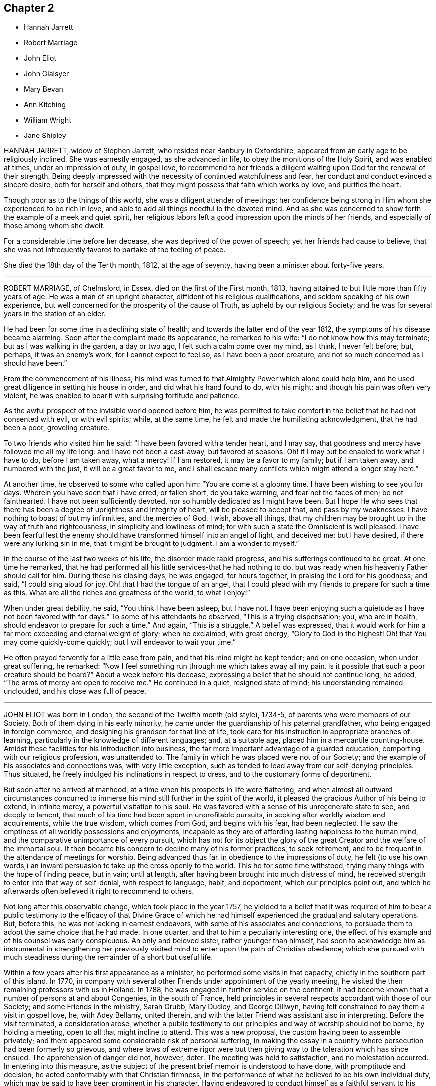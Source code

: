 == Chapter 2

[.chapter-synopsis]
* Hannah Jarrett
* Robert Marriage
* John Eliot
* John Glaisyer
* Mary Bevan
* Ann Kitching
* William Wright
* Jane Shipley

HANNAH JARRETT, widow of Stephen Jarrett, who resided near Banbury in Oxfordshire,
appeared from an early age to be religiously inclined.
She was earnestly engaged, as she advanced in life,
to obey the monitions of the Holy Spirit, and was enabled at times,
under an impression of duty, in gospel love,
to recommend to her friends a diligent waiting upon God for the renewal of their strength.
Being deeply impressed with the necessity of continued watchfulness and fear,
her conduct and conduct evinced a sincere desire, both for herself and others,
that they might possess that faith which works by love, and purifies the heart.

Though poor as to the things of this world, she was a diligent attender of meetings;
her confidence being strong in Him whom she experienced to be rich in love,
and able to add all things needful to the devoted mind.
And as she was concerned to show forth the example of a meek and quiet spirit,
her religious labors left a good impression upon the minds of her friends,
and especially of those among whom she dwelt.

For a considerable time before her decease, she was deprived of the power of speech;
yet her friends had cause to believe,
that she was not infrequently favored to partake of the feeling of peace.

She died the 18th day of the Tenth month, 1812, at the age of seventy,
having been a minister about forty-five years.

[.asterism]
'''

ROBERT MARRIAGE, of Chelmsford, in Essex, died on the first of the First month, 1813,
having attained to but little more than fifty years of age.
He was a man of an upright character, diffident of his religious qualifications,
and seldom speaking of his own experience,
but well concerned for the prosperity of the cause of Truth,
as upheld by our religious Society;
and he was for several years in the station of an elder.

He had been for some time in a declining state of health;
and towards the latter end of the year 1812, the symptoms of his disease became alarming.
Soon after the complaint made its appearance, he remarked to his wife:
"`I do not know how this may terminate; but as I was walking in the garden,
a day or two ago, I felt such a calm come over my mind, as I think, I never felt before;
but, perhaps, it was an enemy`'s work, for I cannot expect to feel so,
as I have been a poor creature, and not so much concerned as I should have been.`"

From the commencement of his illness,
his mind was turned to that Almighty Power which alone could help him,
and he used great diligence in setting his house in order,
and did what his hand found to do, with his might;
and though his pain was often very violent,
he was enabled to bear it with surprising fortitude and patience.

As the awful prospect of the invisible world opened before him,
he was permitted to take comfort in the belief that he had not consented with evil,
or with evil spirits; while, at the same time,
he felt and made the humiliating acknowledgment, that he had been a poor,
groveling creature.

To two friends who visited him he said: "`I have been favored with a tender heart,
and I may say, that goodness and mercy have followed me all my life long:
and I have not been a cast-away, but favored at seasons.
Oh! if I may but be enabled to work what I have to do, before I am taken away,
what a mercy!
If I am restored, it may be a favor to my family; but if I am taken away,
and numbered with the just, it will be a great favor to me,
and I shall escape many conflicts which might attend a longer stay here.`"

At another time, he observed to some who called upon him: "`You are come at a gloomy time.
I have been wishing to see you for days.
Wherein you have seen that I have erred, or fallen short, do you take warning,
and fear not the faces of men; be not fainthearted.
I have not been sufficiently devoted, nor so humbly dedicated as I might have been.
But I hope He who sees that there has been a degree
of uprightness and integrity of heart,
will be pleased to accept that, and pass by my weaknesses.
I have nothing to boast of but my infirmities, and the mercies of God.
I wish, above all things,
that my children may be brought up in the way of truth and righteousness,
in simplicity and lowliness of mind;
for with such a state the Omniscient is well pleased.
I have been fearful lest the enemy should have transformed
himself into an angel of light,
and deceived me; but I have desired, if there were any lurking sin in me,
that it might be brought to judgment.
I am a wonder to myself.`"

In the course of the last two weeks of his life, the disorder made rapid progress,
and his sufferings continued to be great.
At one time he remarked,
that he had performed all his little services-that he had nothing to do,
but was ready when his heavenly Father should call for him.
During these his closing days, he was engaged, for hours together,
in praising the Lord for his goodness; and said, "`I could sing aloud for joy.
Oh! that I had the tongue of an angel,
that I could plead with my friends to prepare for such a time as this.
What are all the riches and greatness of the world, to what I enjoy!`"

When under great debility, he said, "`You think I have been asleep, but I have not.
I have been enjoying such a quietude as I have not been favored with for days.`"
To some of his attendants he observed, "`This is a trying dispensation; you,
who are in health, should endeavor to prepare for such a time.`"
And again, "`This is a struggle.`"
A belief was expressed,
that it would work for him a far more exceeding and eternal weight of glory;
when he exclaimed, with great energy, "`Glory to God in the highest!
Oh! that You may come quickly-come quickly; but I will endeavor to wait your time.`"

He often prayed fervently for a little ease from pain,
and that his mind might be kept tender; and on one occasion, when under great suffering,
he remarked: "`Now I feel something run through me which takes away all my pain.
Is it possible that such a poor creature should be heard?`"
About a week before his decease, expressing a belief that he should not continue long,
he added, "`The arms of mercy are open to receive me.`"
He continued in a quiet, resigned state of mind; his understanding remained unclouded,
and his close was full of peace.

[.asterism]
'''

JOHN ELIOT was born in London, the second of the Twelfth month (old style), 1734-5,
of parents who were members of our Society.
Both of them dying in his early minority,
he came under the guardianship of his paternal grandfather,
who being engaged in foreign commerce, and designing his grandson for that line of life,
took care for his instruction in appropriate branches of learning,
particularly in the knowledge of different languages; and, at a suitable age,
placed him in a mercantile counting-house.
Amidst these facilities for his introduction into business,
the far more important advantage of a guarded education,
comporting with our religious profession, was unattended to.
The family in which he was placed were not of our Society;
and the example of his associates and connections was, with very little exception,
such as tended to lead away from our self-denying principles.
Thus situated, he freely indulged his inclinations in respect to dress,
and to the customary forms of deportment.

But soon after he arrived at manhood,
at a time when his prospects in life were flattering,
and when almost all outward circumstances concurred to immerse
his mind still further in the spirit of the world,
it pleased the gracious Author of his being to extend, in infinite mercy,
a powerful visitation to his soul.
He was favored with a sense of his unregenerate state to see, and deeply to lament,
that much of his time had been spent in unprofitable pursuits,
in seeking after worldly wisdom and acquirements, while the true wisdom,
which comes from God, and begins with his fear, had been neglected.
He saw the emptiness of all worldly possessions and enjoyments,
incapable as they are of affording lasting happiness to the human mind,
and the comparative unimportance of every pursuit,
which has not for its object the glory of the great
Creator and the welfare of the immortal soul.
It then became his concern to decline many of his former practices, to seek retirement,
and to be frequent in the attendance of meetings for worship.
Being advanced thus far, in obedience to the impressions of duty,
he felt (to use his own words,) an inward persuasion
to take up the cross openly to the world.
This he for some time withstood, trying many things with the hope of finding peace,
but in vain; until at length, after having been brought into much distress of mind,
he received strength to enter into that way of self-denial, with respect to language,
habit, and deportment, which our principles point out,
and which he afterwards often believed it right to recommend to others.

Not long after this observable change, which took place in the year 1757,
he yielded to a belief that it was required of him to bear a public
testimony to the efficacy of that Divine Grace of which he had
himself experienced the gradual and salutary operations.
But, before this, he was not lacking in earnest endeavors,
with some of his associates and connections,
to persuade them to adopt the same choice that he had made.
In one quarter, and that to him a peculiarly interesting one,
the effect of his example and of his counsel was early conspicuous.
An only and beloved sister, rather younger than himself,
had soon to acknowledge him as instrumental in strengthening her
previously visited mind to enter upon the path of Christian obedience;
which she pursued with much steadiness during the remainder of a short but useful life.

Within a few years after his first appearance as a minister,
he performed some visits in that capacity, chiefly in the southern part of this island.
In 1770, in company with several other Friends under appointment of the yearly meeting,
he visited the then remaining professors with us in Holland.
In 1788, he was engaged in further service on the continent.
It had become known that a number of persons at and about Congenies,
in the south of France,
held principles in several respects accordant with those of our Society;
and some Friends in the ministry, Sarah Grubb, Mary Dudley, and George Dillwyn,
having felt constrained to pay them a visit in gospel love, he, with Adey Bellamy,
united therein, and with the latter Friend was assistant also in interpreting.
Before the visit terminated, a consideration arose,
whether a public testimony to our principles and way of worship should not be borne,
by holding a meeting, open to all that might incline to attend.
This was a new proposal, the custom having been to assemble privately;
and there appeared some considerable risk of personal suffering,
in making the essay in a country where persecution had been formerly so grievous,
and where laws of extreme rigor were but then giving
way to the toleration which has since ensued.
The apprehension of danger did not, however, deter.
The meeting was held to satisfaction, and no molestation occurred.
In entering into this measure,
as the subject of the present brief memoir is understood to have done,
with promptitude and decision, he acted conformably with that Christian firmness,
in the performance of what he believed to be his own individual duty,
which may be said to have been prominent in his character.
Having endeavored to conduct himself as a faithful servant to his gracious Lord,
he had to take a peaceful retrospect of this arduous journey.

In general,
his services as a minister were confined to his own and some neighboring meetings,
and were not frequent.
His expressions, when so engaged, were mostly few and simple; the language, at times,
of consolation to the afflicted; at others,
of tender entreaty to the lukewarm and indifferent, exciting to the love and fear of God;
while, to the diffident and humble mind, his communications were often truly encouraging.
In the exercise of private admonition he was diligent, and he was anxious that,
in cases of departure from our religious principles,
or of a deviation from moral rectitude,
this office of love should be seasonably performed.

He was a humble man, of a meek and quiet spirit.
The tenor of his conduct with regard to the things of this life,
showed the influence of religious principle.
Alive to the need of guarding against a desire after the accumulation of wealth,
he was not solicitous to increase his paternal inheritance.
He entertained his friends with kindness and hospitality; and was, at the same time,
a good example of that simplicity in a domestic establishment,
which becomes the self-denying followers of our blessed Lord.
He also forcibly felt the obligation of making a right use
of that portion of outward substance with which he was entrusted.
Acting under this impression, he was one "`ready to distribute;`" and thus,
to many poor persons, as well as to others in reduced or straitened circumstances,
he was a kind and unostentatious, and he endeavored to be a discriminating, benefactor.

It is probably not unfrequent in the all-wise dispensations of Providence,
that those who may seem to meet with few adverse occurrences,
experience some of the deepest inward probations.
Of such this friend had, according to the observation of those who knew him best,
a large share.
Various were the exercises of mind which he underwent,
and amidst which he had often to pass as through solitary places;
yet he could at times derive encouragement from the belief that such seasons of conflict
and privation were the means of his furtherance in the Christian course.
Hence too he was well qualified to feel for those
who were brought low from inward conflict of spirit.
Of these exercises or trials,
some had reference to the consistent support of the testimonies, which, from its origin,
our Society has believed itself called upon to bear.
Faithfully to uphold them in his own practice with Christian meekness,
was his sincerely conscientious concern; and many are the proofs,
as regards his conduct in life, that might be given of the prevalence, with him,
of religious scruple over considerations of convenience, ease, and secular interest.

About a year before his decease, a close trial was permitted to befall him,
in the removal by death, of his endeared wife, who had been a truly helpful companion,
for a period of almost fifty years.
His own health, too, was infirm; and he was frequently in much pain,
which he bore with patience.
He had a prospect of his departure as near,
and it appeared that the view was to him a consoling one,
yet accompanied with very humble thoughts concerning himself,
as might be gathered from various sentences that he dropped,
but of which the particular words are not recollected.
A week or two before his last illness, in speaking to a friend, he emphatically said,
"`Mercy I want, and mercy I have.`"
His illness, which induced a great and rapid decay of strength, was short,
and he had little on his mind then to express, but desired his son and daughter,
who were attending upon him, to pray that he might have an easy passage; and afterwards,
on one of them expressing a concern for his great bodily weakness, he replied,
"`It is as the Lord pleases.`"

This '`dear and valued friend,`' to adopt the expressions
used by the members of his own monthly meeting,
very tranquilly departed this life on the 9th of the first month, 1813,
at his house in Bartholomew-close, London.
He had nearly attained the age of seventy-eight,
and had been a minister about fifty-three years.

[.asterism]
'''

JOHN GLAISYER, of Brighthelmstone, was born at Icklesham, near Rye, in Sussex,
in the year 1739, and was educated by his parents as a member of the church of England.
About the twentieth year of his age,
he became dissatisfied with the forms and ceremonies to which he had been accustomed;
and, after attending the meetings of several other religious societies,
without finding that solid comfort which his soul longed for,
he and a few others separated themselves from all forms of worship,
and met on First-days on the rocks by the sea-side.
In these secluded approaches before the throne of grace,
they were frequently refreshed by the presence of Him who has declared,
"`Where two or three are gathered together in my name,
there am I in the midst of them.`"

He was admitted as a member of our Society in the year 1769.
At this time, the discipline in the parts where he resided, was in a very low state;
but he soon found it to be his place to endeavor to put in practice our
salutary rules for the promotion and establishment of good order.
He manifested a fervent concern, both by his example, and exhortations to his friends,
that the important business of our meetings for discipline
should be transacted under the influence of the Holy Spirit.
When about forty-seven years of age,
he first spoke as a minister in our religious meetings.
His communications were not frequent,
and he was very cautious of interrupting the solemnity of true silent worship; indeed,
his friends were ready to apprehend that his diffident
mind sometimes gave way to too much discouragement,
and that this commendable care was carried too far.
But when he was strengthened to impart counsel, he was clear and sound;
his words few and impressive, inviting others to come and taste,
and see for themselves that the Lord is good.
He was often concerned that all might experience a secret exercise of mind, and in true,
inward silence, become worshippers of the Father in spirit and in truth.

He piously endeavored to discharge his religious
and relative duties as becomes a true Christian;
and, at a period of life when he was necessarily engaged in the cares of business,
it was his practice frequently to call his family together to wait upon the Almighty.
In these opportunities, he was often enabled to impart sweet counsel;
and there is reason to believe that his faithfulness, in this respect,
was blessed to himself and others.
He was a striking example of circumspection of conduct,
and watchfulness over his words and actions, jealous of himself,
and tender of exposing the failings or weaknesses of others;
yet faithful in offering private reproof or counsel, when duty required it of him.
And although but little known beyond the limits of
the quarterly meeting to which he belonged,
it may be truly said that his light shone with brightness in his own neighborhood.

Some time before his decease, he had several paralytic attacks,
which affected both his bodily and mental faculties; yet, at intervals,
his judgment was clear and sound.
At these times he was often engaged in fervent supplication, that he might be preserved,
both in word and deed,
from any thing that would cause the way of Truth to be lightly spoken of;
manifesting that his hope and trust were in redeeming love.
The love of God in Christ Jesus was a subject on
which he delighted to dwell from his youth;
and when he had the free use of his faculties, this seemed to be the anchor of his soul,
and that of which he was desirous that others should become partakers.

He died the 18th of the Fourth month, 1813, at the age of seventy-three.

[.asterism]
'''

MARY BEVAN, wife of Joseph Gurney Bevan, of Stoke Newington,
was the daughter of Robert and Hannah Plumsted, and was born in London, in the year 1751.
Her father, who had been for some time an acknowledged minister,
died when she was about nine years old.
The care of her education, as well as that of her younger sister,
of course devolved on their surviving parent,
who devoted her time and attention to her children, in a manner seldom surpassed,
and not often equalled.
The effects were very early visible in the subject of this memoir,
and she was remarkable for exemplary consistency of conduct in her station in life.
Her mother lived to an advanced age,
and this parental care was afterwards repaid by a
full share of filial love and attention.

In the more immediate circle of her friends she was much and deservedly beloved.
She was a humble woman, one who was concerned to live in the fear of the Lord,
very watchful over her words and actions,
careful not to over-rate her own religious impressions,
but sincerely desirous of being found in the way of her duty; and,
though her outward situation was exempt from many
of the cares and anxieties of this life,
she was conscientiously concerned to walk in the path of self-denial,
and to work out her own salvation with fear and trembling.
She manifested much interest in the spiritual advancement and comfort of those
who were uprightly endeavoring to walk in the right way of the Lord;
and often extended a friendly care to some who, from their secluded situation in life,
might not obtain much of the notice of their friends.
At the same time, she endeared herself, by her kind and affectionate behavior,
to many who had not so fully submitted to the yoke of Christ.

In the year 1784, from a conviction of duty which had long been on her mind,
she first appeared as a minister in our meetings for worship;
in which service she was acceptably engaged, while ability remained.
Her communications were short,
and she was particularly careful not to exceed what
she apprehended to be her commission.

This dear friend was seized with a fit of an apoplectic nature, in the year 1810,
but recovered so much, in the course of a few weeks,
as to encourage some hopes that its effects would wear off.
These hopes were, however, quite destroyed by a second attack;
and seizures of this kind afterwards became frequent.
During the course of this afflicting illness,
she appeared to derive much consolation from continuing
a practice which she had long observed,
that of allotting a portion of each day to wait in silence upon the Almighty.
On one of these occasions, having herself an apprehension of approaching death,
she sweetly uttered these expressions; "`Be pleased, O Lord, to forgive all my sins,
to pardon all my faults, and receive me into glory.`"
And at another time she supplicated in the following manner: "`Enable us, O Lord,
to be still, and know that You are God.
Preserve us from endeavoring to offer prayer merely in words of our own;
but grant us a degree of living faith that we are yours,
and that you will not forsake us.`"
About twelve hours after an attack, which for a time deprived her of recollection,
she uttered these few words: "`O Lord, be pleased to help me;
be pleased not to lay on me more than I can bear.`"
These sincere petitions, though simple in their style and character,
instructively portray a humble, pious mind, relying, in the midst of sore trial,
on the mercies and compassion of Him who is all-powerful and gracious.

Many distressing hours were subsequently at times her portion,
but the spirit of prayer and gratitude was often felt and acknowledged.
On the 23rd of the Fifth month, 1813, she was released from the conflicts of time;
and her surviving friends had the consolation to believe that her
purified spirit ascended to the realms of everlasting peace.

[.asterism]
'''

ANN KITCHING, daughter of William and Ann Kitching, of Darlington, was born there,
in the First month, 1776.
She was an amiable and dutiful child, and, when about nineteen years of age,
came to reside with her brother in London.
After his marriage, from an apprehension that,
by a more entire occupation of her time in the service of others,
she would render herself more useful in society,
she became an inmate in Joseph Foster`'s family at Bromley,
where she lived about thirteen years,
and was a very helpful assistant in the care and management of the children.
By her kind and judicious behavior, and an unwearied attention to their comfort,
she greatly endeared herself to them,
and left on their minds a deep and lasting impression of love and esteem.
She was an example of great humility and propriety
of conduct towards the servants in the family,
highly valued, confided in, and consulted by the friends with whom she lived;
endeavoring in all things to act upon religious principle, in "`singleness of heart,
as unto Christ.`"

In the summer of the year 1809, she left her kind friends at Bromley,
to pay a visit to her relations in the north, intending, after an absence of a few weeks,
to resume her usual engagements.
During this absence she had a serious attack of illness,
from which she partially recovered,
but was never well enough to return into the neighborhood of London.
Her protracted illness was peculiarly trying, and her sufferings were often severe; and,
in the course of the four years previous to her death,
it was considered that she scarcely knew what it was to be long free from pain.
Under these afflictions she manifested great cheerfulness:
her mind was much occupied with the things of eternity;
but she was cautious of speaking of her religious feelings,
and earnestly sought after resignation.
The following extracts from some of her letters to a beloved brother,
instructively show the progress of the work of purification.

[.embedded-content-document.letter]
--

1809.--Tenth month, 12. I far more dread a lingering illness,
than a removal from a state of mutability.
I think I could give up all that is dear to me in this world,
if it please the All-wise Disposer of events to cut the thread of my life before long,
having nothing that I know of to stand in my way, or make me very uncomfortable.
What I most desire is,
that I may stand fully resigned to whatever it is my lot to undergo,
whether my life be longer or shorter.

1811.--Third month, 16. If I am not mistaken, and I hope I am honest,
I have liberty to remark, that I have several times been enabled to say, Lord,
give me patience and resignation, with a humble hope that I may be accepted,
when it shall please You to deprive me of life; and then I am content, and can say,
'`Come life or death, all is well.`'
And oh! to feel the divine arm underneath,
to support in our trying conflicts with bodily infirmities,
is an attainment worth striving for.
I hope I have felt something of this under my late sufferings,
which has been a cause of thankfulness; and I believe a great support to me,
and many times kept me from complaining outwardly, which could do no good.

Eleventh month, 16. I can, after all, confess with gratitude,
that I have indeed my low times: although they are trying,
yet I firmly believe they are of great use,
and make a state of silent tranquillity an enjoyment,
which we should not sufficiently prize without them.
Command divine, '`Be still, and know that I am God.`'
What instruction has this single line at times been to me,
when my mind has comparatively been as a troubled sea, yet under all evidently supported;
yes, I may perhaps say comforted, by a secret something that kept me from despairing.

1812.--Fifth month, 5.--(Written by a friend, as dictated and signed by herself,
her weakness and sufferings being such as to prevent her writing herself.) "`As
you so affectionately desire to be informed of the feelings of my mind,
I can freely acknowledge, in the depths of humility, and, I sincerely trust,
without presumption, that since my close confinement to my chamber,
I have great comfort in believing that my commission +++[+++of evil]
will pass beforehand to judgment; and I feel freedom to tell you,
that I have been enabled to resign myself wholly into the hands of a never-erring,
merciful Creator, and desire to live, day by day, on daily bread,
and not on the manna gathered yesterday.
I do not so much as feel a desire to know how this weakness may terminate;
but certain I am, at least I believe it,
that my afflictions have been mercifully permitted for my soul`'s good.
With feelings like these, how can I but be cheerful, even under bodily suffering.
Low seasons, seasons of darkness, and, as it were,
the withdrawing of that consolation and quietude which are so desirable,
I have cause to believe, bring great good, when properly abode under.
Preservation, and fortitude to desire, wish or be anxious for nothing,
is what I most earnestly crave.

Eighth month,
15.--(Written in addition to a letter which had been begun three months previously,
but which she was then unable to finish.) When I look back,
and reflect on my apparent recovery from so very trying and additional suffering,
I cannot but admire the condescending goodness of a merciful Creator,
who dispenses a due portion of strength to support even the least of the family.
If I am but favored to continue resigned and peaceful,
I shall indeed be enabled to bear whatever is yet left for me to suffer.
What are the sufferings of the body, compared to a mind at ease!
Oh! that faith and patience may hold out; and why should I doubt,
seeing so much has already been granted, and my poor spirits kept up to admiration!
It is good to trust in the Lord, and to resign all into his Almighty hands.
He is indeed strength in weakness, and a never-failing helper in every time of need.
Oh! that I may never cease to praise Him for all his benefits,
for He is worthy of adoration and praise, at all times, and in all places.

Twelfth month, 4.-- To look towards a recovery seems now almost out of the question;
but still I think I feel the sufficiency of that
power that is able to calm the troubled sea.
My greatest fear is, that,
should it please our heavenly Father to restore me to health again,
I shall not be able to stand so firmly and faithfully
on the immoveable Rock as I could wish.
This nature of ours is so prone to evil, so anxious after perishable objects,
instead of laying up treasure that does not corrupt,
and will stand us in stead at a trying time.
I feel so poor and weak sometimes, as to be hardly able to crave a little bread,
and as if I were ready to faint by the way; still these have been profitable seasons.
We should not expect or desire always to be filled.
I seem as if there was no better way for me, at present,
but to endeavor to keep under the refining fire, to be resigned and willing,
either to remain still suffering, or to be restored.

1813.--Tenth month, 3. It is a good thing to feel resigned,
and requires great watchfulness to keep us in so safe a place:
if we do but resign ourselves, and everything belonging to us,
fully and freely to the hands of a kind and gracious Providence,
we need not be anxious for the future.
But then, are we sincere?
Do we in no wise deceive ourselves?
We must keep nothing back: nothing short of a total surrender will do;
nothing short will, I believe,
bring us that peace which the world can neither give nor take away:
it is worth seeking after, and patiently waiting for.
Be not weary in well doing: press forward for the prize.
Oh, to be deserted on a sick bed would be sad indeed!
What a melancholy time should I have had,
if a most kind and loving Father had not so tenderly condescended
to compassionate all the various states of a poor worm,
and held out the cup of consolation in the needful time.

--

[.offset]
She thus further describes her feelings to her absent friends.

[.embedded-content-document.letter]
--

Surely, while the Lord is our Shepherd, we shall not lack any good thing.
I have been as comfortable since our parting as I could wish.
Oh! how humble ought we to be,
when we consider the daily benefits that a most beneficent
and tender Parent is bestowing so bountifully upon us.
Let us then do all in our power to set a true value on such favors.

I sometimes find, in my weak, helpless state, satisfaction in exerting myself,
to try if I can find any way to be useful in the least degree, either in word or deed,
and do my best in that respect: it yields a pleasant thought, if the action fails;
and perhaps helps to keep the mind in a better state
than in ruminating on things that should be left.
I can acknowledge, that I never felt so comfortable,
until I was enabled to do my best in pressing forward daily,
without being anxious for the future, which saves much anxiety.
We know not how much may be ours; therefore, to do our best each day,
as we may be favored with them, is certainly wise.

--

We may be instructed in observing how, through the power of the Holy Spirit,
the afflictions of our departed friend became the means of her increased purification.
Not very long before her death,
when speaking of the many spiritual conflicts and
baptisms which she had passed through she remarked,
that three years before, when looking over her past life and conduct,
she did not see but that she was in a good degree prepared for heaven; but,
as time passed on,
the prospect of the life which is to come was increasingly solemn in her view.

In the Ninth month, 1813, in conversation with her brother, she remarked,
that while she had believed it right for her to be very
cautious in speaking of what was passing in her mind,
she then felt a liberty to converse with him on the various
mental trials and exercises which she had gone through,
and on the heavenly peace which she had often been permitted to enjoy.
She showed in a clear and affecting manner,
that she had found the way for her to partake of this blessing,
was an entire surrender of the will, and a full dependence on Almighty help;
not having a thought which would be offensive in the divine sight,
but day by day keeping continually on the watch, in inward stillness.
She had found this to be a state of mind which the enemy of man`'s happiness cannot disturb,
and in which the soul is enabled to rely upon the goodness and
all-sufficiency of the love and mercy of its God and Savior.

Towards the latter end of the year 1813, this patient sufferer became increasingly ill,
and her attendants apprehended that her end was near.
She remarked to an intimate friend who called to see her,
"`Oh! what a comfort it is to have the Lord for our support at a time like this!
I have not now to seek for help.`"
On its being noticed to her,
that she had been remarkably supported during the whole of her illness,
and that it was to be hoped she would continue to be so to the end, she said: "`Yes;
but the conflict is not yet over.
But I trust I shall be supported to the end.`"
And a day or two afterwards, when her seeing the light of another day seemed uncertain,
she requested that her friends might be informed,
that at this trying hour she was mercifully supported, beyond her expectation;
and that she could not have thought she could have felt so comfortable,
at the prospect of so awful an event as appeared likely very shortly to take place.

She was frequently refreshed by hearing the New Testament read to her,
but was only able to listen to a small portion at a time.
On one of these occasions, in allusion to what had been read, she remarked:
"`To feel comfort in tribulation is a great thing; but when the Comforter comes, then,
indeed, we do feel comfort.`"
She spoke with difficulty; and saying only a few words at a time was painful to her,
and increased the cough and irritation in her throat.

The stiffness and contraction of the ligaments and muscles of her back and limbs,
with which she had been so long afflicted, were now gone off; they had rendered moving,
and particularly coughing, extremely painful.
Her friends had been obliged to hold her back very firmly, when the cough came on;
otherwise the pain which it occasioned was almost insupportable:
the removal of these afflictions proved, therefore,
a great alleviation of her sufferings.

Within a few days of her death, she observed to one of her friends, that,
on looking at the separation of the spirit from the body, it seemed an awful thing;
but that she had been strengthened and comforted,
in a way which she did not know how far it was right for her to express;
and that when the awful moment came, she humbly trusted she should not be forsaken.
She said,
that during her illness it had been her lot to have many seasons of perplexity and difficulty,
so much so, at times, that she had almost resolved to speak to some experienced friend,
respecting the state of her mind; but she never could feel freedom to do so,
and this language had been impressed on her spirit: "`Be still, and know that I am God;
cannot I do all things for you?
Who is there in all the earth that can do you any good?`"
"`Yes,`" she added, "`Be still, and know that I am God.`"
But`' she continued,
"`We are so unwilling to endure all those operations of the divine hand,
which are so necessary for our purification, that,
instead of waiting in stillness and resignation of mind,
we are apt to look around us for help; thinking, perhaps,
that we are tried in a different manner from others, and that,
by unbosoming ourselves to a friend, we may get a little relief.
But we shall none of us have more laid upon us than we shall be enabled to endure;
and who is so able to assist us, as He who is not only able, but willing to save,
and mighty to deliver.`"

Her sufferings from frequent attacks of pain, the feeling of great irritation,
and difficulty in breathing, were often distressing, so that she could speak but little.
On one of these occasions, a few hours before her death, she clasped her hands, and said,
"`Lord, Lord, be pleased to release me:`" and again, towards morning, "`Oh, Father,
you have been merciful to me!`"
About an hour before she departed,
on observing her friends preparing to move her a little,
she desired them to "`wait awhile;`" and a short time before the solemn close, said,
"`I am going home.`"

Her closing moments were attended with an apparent release from all pain; and,
on the 5th of the Eleventh month, 1813,
her spirit was mercifully withdrawn from its afflicted tenement,
and no doubt was admitted into those regions of purity and peace,
of the nature of which it had so long and so largely partaken.

[.asterism]
'''

WILLIAM WRIGHT, of Cork, was the son of William and Mary Wright, of the same place,
and was born there in the year 1783.

Through submission to the influence of divine grace, he was, from early youth,
of steady conduct, and a good example in life and conduct.
He was a regular attender of meetings for worship and discipline; and, for several years,
was diligent in going to the quarterly and yearly meetings to which he belonged,
and was twice, in the character of a representative, at the yearly meeting in London.

In temper and disposition, he was conspicuously amiable and gentle,
a kind and sympathizing friend,
upright and punctual in his dealings and interactions among men; and,
although necessarily and industriously engaged in trade,
he appeared to live loose from the world,
and to be preserved from the contaminating influence of its spirit.
He was an example of moderation and temperance in his own family;
and careful to have a portion of the Holy Scriptures daily read in it.
A considerable portion of his time was devoted to
the important concerns of our religious Society;
and in the part which he had to take in the support of our discipline,
he manifested much humility and diffidence.
He was appointed to the station of an elder, a short time before his death.
Although in the ordering of unerring Wisdom,
he was early removed from a sphere of usefulness, yet it may be said of him,
that "`he was as a plant grown up in his youth,`" to whom the expressions appeared applicable,
"`Wisdom is the grey hair unto men, and an unspotted life is old age.`"

During a short, but painful illness, accompanied by a fever,
while his understanding continued he was preserved in calmness,
evincing that his mind was stayed in resignation to the will of God,
which he also expressed to be the case.
On the 4th of the Twelfth month, 1813, he quietly expired,
leaving the consoling evidence that his end was peace.

[.asterism]
'''

JANE SHIPLEY, daughter of John and Elizabeth Dearman, of Braithwaite, near Thorne,
in Yorkshire, was born in the year 1734.
When about the age of thirty-one, she was united in marriage to Thomas Shipley,
of Uttoxeter, one who was well esteemed by his friends;
and in the year 1770 they removed to within the limits of Shaftesbury meeting,
in Dorsetshire, of which they continued members during the remainder of their days.

Early in life, her soul was quickened by the invisible power of God,
and continuing obedient to its manifestations,
she was prepared for the work of the ministry;
a service in which she was first publicly engaged when about the age of twenty-one.
In the exercise of her gift, until near the termination of a long life,
having attained to her eightieth year,
she often found it to be her duty to encourage others,
to seek first the kingdom of God and his righteousness.
The inestimable benefits which result from being thus exercised,
she exemplified in humility and circumspect conduct;
and having known in her own experience, the sufficiency of the grace of God,
she earnestly entreated others, by a faithful dedication of heart,
to press after the attainment of true peace.
Her gospel labors were acceptable to her friends: they were nearly, though not wholly,
confined within the boundaries of the quarterly meeting of which she was a member.

During the course of her pilgrimage, she underwent a variety of close trials;
but as her mind was turned to Him whose tender mercies are over all his works,
these trials were sanctified to her; and as she advanced in life,
Christian simplicity and meekness were more and more conspicuous in her character.

She was a good example in the attendance of religious meetings,
even when much enfeebled by age and infirmity.
The last time at which she thus assembled with her friends,
which was about three months before her death,
she impressively revived among them the solemn language of the apostle Peter,
"`I think it meet, as long as I am in this tabernacle, to stir you up,
by putting you in remembrance; knowing, that shortly I must put off this my tabernacle,
even as our Lord Jesus Christ has showed me.`"
Adding, in humility, that she knew, by experience,
that there was a support in religion when all things else failed; and that she believed,
that whenever it might please the Most High to release her,
a place of rest was prepared for her immortal spirit.

Her last illness was at times attended with acute bodily pain,
which she was enabled to endure with patience, and resignation to the divine will.
In the course of it she uttered many pious expressions:
at one time she was led beautifully to mention the goodness of the Almighty
to those who were obedient to the discoveries of his will,
adding: "`I have for many years felt bound to the friends of my own meeting,
and I think I have been favored with a consoling
evidence of having been in my right allotment,
and that I have discharged my duty faithfully towards
those among whom I have had to labor.
My spirit still feels as anxious for their eternal salvation as at any period of my life,
and I believe I shall continue to do so unto the end of my pilgrimage.
I should be glad to have my dear love in Christ Jesus presented to them;
and they may be informed, my soul at this season salutes them,
in the love of the everlasting Gospel, and very affectionately desires they may,
through obedience to the monitions of divine grace,
become built up in the most holy faith.`"

Her son inquiring one morning after her health, she replied:
"`I scarcely know what to say; but I hope nature will soon yield to the disorder,
that my tribulated spirit may be at rest.
All I dare ask or hope for is, that my Almighty Father may,
through the mercies and merits of the dear Redeemer of mankind,
admit my spirit into rest and peace.
This is what I have earnestly labored after, even from early life; desiring,
according to my ability, to be made conformable to the divine will.`"

A few days after this she remarked, that it seemed wonderful,
at her advanced period of life, that her strength should hold out so long,
when nature seemed at times nearly exhausted; adding:
"`How long the infinite Holy One may see fit to continue me in this state, I know not;
but I ardently long to partake of the joys of God`'s salvation; and that you,
my dear children, may unite with me,
in praying that I may be speedily released from all pain and conflict,
and admitted into that bliss prepared for the righteous.`"

Being asked, the next day,
if she felt more comfortable than during the preceding morning, she replied;
"`I do not know that I have felt anything like comfort during the night,
for my mind has been involved in conflict and distress:
the accuser of the brethren seemed let loose to buffet me,
and to suggest such fears and discouragements:`" but added, "`It is said,
all things work together for good to those who love God;
and this morning a comfortable hope is again revived,
that my faith and patience will not fail; but that, through holy aid,
I shall be enabled to hold out to the end, and finally lay down my head in peace.
This is all I wish for, all I pray for.
My affections have, for a long time past,
been much fixed on the glorious Object of the saint`'s faith in all ages of the world.`"

The following day, on a hope being expressed that she had not to contend,
during the night, with conflict of mind as well as of body, she said: "`No;
that was measurably and mercifully withdrawn,`" and some time after added:
"`It is given me to believe, that when I lose sight of faith,
and fears and discouragements prevail, it is the effect of my great weakness,
and the height of my fever.
There is such an intimate connection between the mind and body, that,
when one is affected, the other, more or less, participates in its sufferings.`"
On another occasion, she said to one of her children: "`In low seasons,
I am apt to fear I have said or done something which has offended my great Master,
that it pleases him to keep me so long here, in a poor, afflicted state,
wherein I seem of no use in the creation; yet I know all his ways are just and equal,
and it is not for us to fathom his inscrutable designs.
These fears will, through weakness, intrude; yet, at other seasons,
my mind is favored with a full belief, that, whenever the solemn close may come,
my spirit will be graciously admitted into everlasting rest.`"
Again, speaking of the hope she had of salvation, she said:
"`I have nothing to trust to but the mercy of God in Christ Jesus our Lord;
for it is not by the works of righteousness which we have done,
but according to his mercy,
he saves us by the washing of regeneration and renewing of the Holy Ghost.
And, oh! that this necessary work may be fully accomplished in my soul,
that nothing may remain that is impure;
that my spirit may be arrayed in the white robes of righteousness.`"

To one of her daughters she said: "`You see me, my child, in a very suffering state:
nature seems to maintain a harder struggle with the force
of my disease than I once expected would have been the case;
but my duty is submission.
Oh, my dear, when you come to experience the same reduction of strength that I now do,
then, if not before, you will fully know of how small value is the greatness, grandeur,
or pleasures of this changeful scene ---how little they can avail in hours such as these.
I am very weak and full of pain;
but it is a great favor to feel nothing in the way-nothing to do but to die.`"

As the time of her departure drew near, she was often engaged in fervent supplication,
that she might be released from the sufferings of the body;
that she might be dissolved and be with Christ.
On her son`'s coming to her one evening, she said: "`You find me, my dear,
in the same suffering state as in the morning.
When it may please the Lord Jesus to release me, I know not;
but I know that here I have no continuing city; and, for many years,
it has been my earnest desire and endeavor to seek one which has foundations,
whose maker and builder the Lord is.`"
She then prayed: "`Oh, Holy Father, be pleased to look down in mercy upon me,
and in mercy admit my weary spirit into that blessed and glorious city,
whose walls are salvation, and whose gates are praise; but your will, O Lord, be done.`"
Soon after, she said: "`I am sometimes ready to fear my faith and patience will fail me,
or at least,
that I shall not be enabled to bow in that degree of holy
resignation to the divine will which I ought to do;
but if these light afflictions, which are but as for a moment,
should work for me a far more exceeding and eternal weight of glory,
it will be a blessed thing; and under the remembrance of many seasons of former favor,
my soul blesses and magnifies the name of Zion`'s King, who is worthy forever:
he has been as a stay and a staff to my mind, under many deep afflictions;
and I have learned to put my trust in Him.`"

On the 2nd of the First month, 1814, she prayed: "`O,
most merciful Father! if it be your blessed will,
be pleased to cut the work short in righteousness,
and receive me into your heavenly kingdom; for I have no one to trust to, but you,
for help; who still remain to be the strength and salvation of your people.`"
She afterwards said: "`Though I am very afflicted in body,
yet I am comfortable and resigned in mind;`" and on the
6th of the same month she quietly departed this life,
like one falling into a sweet sleep.
